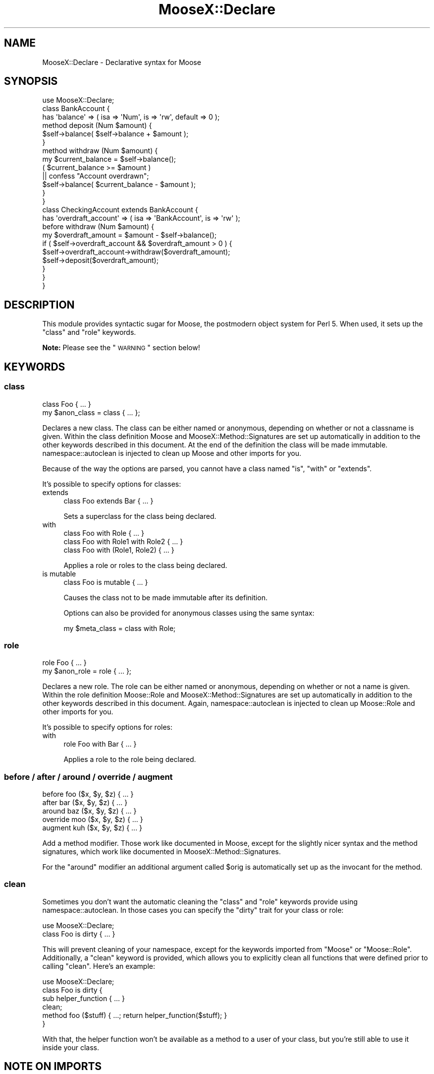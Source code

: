 .\" Automatically generated by Pod::Man 2.25 (Pod::Simple 3.16)
.\"
.\" Standard preamble:
.\" ========================================================================
.de Sp \" Vertical space (when we can't use .PP)
.if t .sp .5v
.if n .sp
..
.de Vb \" Begin verbatim text
.ft CW
.nf
.ne \\$1
..
.de Ve \" End verbatim text
.ft R
.fi
..
.\" Set up some character translations and predefined strings.  \*(-- will
.\" give an unbreakable dash, \*(PI will give pi, \*(L" will give a left
.\" double quote, and \*(R" will give a right double quote.  \*(C+ will
.\" give a nicer C++.  Capital omega is used to do unbreakable dashes and
.\" therefore won't be available.  \*(C` and \*(C' expand to `' in nroff,
.\" nothing in troff, for use with C<>.
.tr \(*W-
.ds C+ C\v'-.1v'\h'-1p'\s-2+\h'-1p'+\s0\v'.1v'\h'-1p'
.ie n \{\
.    ds -- \(*W-
.    ds PI pi
.    if (\n(.H=4u)&(1m=24u) .ds -- \(*W\h'-12u'\(*W\h'-12u'-\" diablo 10 pitch
.    if (\n(.H=4u)&(1m=20u) .ds -- \(*W\h'-12u'\(*W\h'-8u'-\"  diablo 12 pitch
.    ds L" ""
.    ds R" ""
.    ds C` ""
.    ds C' ""
'br\}
.el\{\
.    ds -- \|\(em\|
.    ds PI \(*p
.    ds L" ``
.    ds R" ''
'br\}
.\"
.\" Escape single quotes in literal strings from groff's Unicode transform.
.ie \n(.g .ds Aq \(aq
.el       .ds Aq '
.\"
.\" If the F register is turned on, we'll generate index entries on stderr for
.\" titles (.TH), headers (.SH), subsections (.SS), items (.Ip), and index
.\" entries marked with X<> in POD.  Of course, you'll have to process the
.\" output yourself in some meaningful fashion.
.ie \nF \{\
.    de IX
.    tm Index:\\$1\t\\n%\t"\\$2"
..
.    nr % 0
.    rr F
.\}
.el \{\
.    de IX
..
.\}
.\"
.\" Accent mark definitions (@(#)ms.acc 1.5 88/02/08 SMI; from UCB 4.2).
.\" Fear.  Run.  Save yourself.  No user-serviceable parts.
.    \" fudge factors for nroff and troff
.if n \{\
.    ds #H 0
.    ds #V .8m
.    ds #F .3m
.    ds #[ \f1
.    ds #] \fP
.\}
.if t \{\
.    ds #H ((1u-(\\\\n(.fu%2u))*.13m)
.    ds #V .6m
.    ds #F 0
.    ds #[ \&
.    ds #] \&
.\}
.    \" simple accents for nroff and troff
.if n \{\
.    ds ' \&
.    ds ` \&
.    ds ^ \&
.    ds , \&
.    ds ~ ~
.    ds /
.\}
.if t \{\
.    ds ' \\k:\h'-(\\n(.wu*8/10-\*(#H)'\'\h"|\\n:u"
.    ds ` \\k:\h'-(\\n(.wu*8/10-\*(#H)'\`\h'|\\n:u'
.    ds ^ \\k:\h'-(\\n(.wu*10/11-\*(#H)'^\h'|\\n:u'
.    ds , \\k:\h'-(\\n(.wu*8/10)',\h'|\\n:u'
.    ds ~ \\k:\h'-(\\n(.wu-\*(#H-.1m)'~\h'|\\n:u'
.    ds / \\k:\h'-(\\n(.wu*8/10-\*(#H)'\z\(sl\h'|\\n:u'
.\}
.    \" troff and (daisy-wheel) nroff accents
.ds : \\k:\h'-(\\n(.wu*8/10-\*(#H+.1m+\*(#F)'\v'-\*(#V'\z.\h'.2m+\*(#F'.\h'|\\n:u'\v'\*(#V'
.ds 8 \h'\*(#H'\(*b\h'-\*(#H'
.ds o \\k:\h'-(\\n(.wu+\w'\(de'u-\*(#H)/2u'\v'-.3n'\*(#[\z\(de\v'.3n'\h'|\\n:u'\*(#]
.ds d- \h'\*(#H'\(pd\h'-\w'~'u'\v'-.25m'\f2\(hy\fP\v'.25m'\h'-\*(#H'
.ds D- D\\k:\h'-\w'D'u'\v'-.11m'\z\(hy\v'.11m'\h'|\\n:u'
.ds th \*(#[\v'.3m'\s+1I\s-1\v'-.3m'\h'-(\w'I'u*2/3)'\s-1o\s+1\*(#]
.ds Th \*(#[\s+2I\s-2\h'-\w'I'u*3/5'\v'-.3m'o\v'.3m'\*(#]
.ds ae a\h'-(\w'a'u*4/10)'e
.ds Ae A\h'-(\w'A'u*4/10)'E
.    \" corrections for vroff
.if v .ds ~ \\k:\h'-(\\n(.wu*9/10-\*(#H)'\s-2\u~\d\s+2\h'|\\n:u'
.if v .ds ^ \\k:\h'-(\\n(.wu*10/11-\*(#H)'\v'-.4m'^\v'.4m'\h'|\\n:u'
.    \" for low resolution devices (crt and lpr)
.if \n(.H>23 .if \n(.V>19 \
\{\
.    ds : e
.    ds 8 ss
.    ds o a
.    ds d- d\h'-1'\(ga
.    ds D- D\h'-1'\(hy
.    ds th \o'bp'
.    ds Th \o'LP'
.    ds ae ae
.    ds Ae AE
.\}
.rm #[ #] #H #V #F C
.\" ========================================================================
.\"
.IX Title "MooseX::Declare 3pm"
.TH MooseX::Declare 3pm "2013-12-14" "perl v5.14.2" "User Contributed Perl Documentation"
.\" For nroff, turn off justification.  Always turn off hyphenation; it makes
.\" way too many mistakes in technical documents.
.if n .ad l
.nh
.SH "NAME"
MooseX::Declare \- Declarative syntax for Moose
.SH "SYNOPSIS"
.IX Header "SYNOPSIS"
.Vb 1
\&    use MooseX::Declare;
\&
\&    class BankAccount {
\&        has \*(Aqbalance\*(Aq => ( isa => \*(AqNum\*(Aq, is => \*(Aqrw\*(Aq, default => 0 );
\&
\&        method deposit (Num $amount) {
\&            $self\->balance( $self\->balance + $amount );
\&        }
\&
\&        method withdraw (Num $amount) {
\&            my $current_balance = $self\->balance();
\&            ( $current_balance >= $amount )
\&                || confess "Account overdrawn";
\&            $self\->balance( $current_balance \- $amount );
\&        }
\&    }
\&
\&    class CheckingAccount extends BankAccount {
\&        has \*(Aqoverdraft_account\*(Aq => ( isa => \*(AqBankAccount\*(Aq, is => \*(Aqrw\*(Aq );
\&
\&        before withdraw (Num $amount) {
\&            my $overdraft_amount = $amount \- $self\->balance();
\&            if ( $self\->overdraft_account && $overdraft_amount > 0 ) {
\&                $self\->overdraft_account\->withdraw($overdraft_amount);
\&                $self\->deposit($overdraft_amount);
\&            }
\&        }
\&    }
.Ve
.SH "DESCRIPTION"
.IX Header "DESCRIPTION"
This module provides syntactic sugar for Moose, the postmodern object system
for Perl 5. When used, it sets up the \f(CW\*(C`class\*(C'\fR and \f(CW\*(C`role\*(C'\fR keywords.
.PP
\&\fBNote:\fR Please see the \*(L"\s-1WARNING\s0\*(R" section below!
.SH "KEYWORDS"
.IX Header "KEYWORDS"
.SS "class"
.IX Subsection "class"
.Vb 1
\&    class Foo { ... }
\&
\&    my $anon_class = class { ... };
.Ve
.PP
Declares a new class. The class can be either named or anonymous, depending on
whether or not a classname is given. Within the class definition Moose and
MooseX::Method::Signatures are set up automatically in addition to the other
keywords described in this document. At the end of the definition the class
will be made immutable. namespace::autoclean is injected to clean up Moose and
other imports for you.
.PP
Because of the way the options are parsed, you cannot have a class named \*(L"is\*(R",
\&\*(L"with\*(R" or \*(L"extends\*(R".
.PP
It's possible to specify options for classes:
.IP "extends" 4
.IX Item "extends"
.Vb 1
\&    class Foo extends Bar { ... }
.Ve
.Sp
Sets a superclass for the class being declared.
.IP "with" 4
.IX Item "with"
.Vb 3
\&    class Foo with Role             { ... }
\&    class Foo with Role1 with Role2 { ... }
\&    class Foo with (Role1, Role2)   { ... }
.Ve
.Sp
Applies a role or roles to the class being declared.
.IP "is mutable" 4
.IX Item "is mutable"
.Vb 1
\&    class Foo is mutable { ... }
.Ve
.Sp
Causes the class not to be made immutable after its definition.
.Sp
Options can also be provided for anonymous classes using the same syntax:
.Sp
.Vb 1
\&    my $meta_class = class with Role;
.Ve
.SS "role"
.IX Subsection "role"
.Vb 1
\&    role Foo { ... }
\&
\&    my $anon_role = role { ... };
.Ve
.PP
Declares a new role. The role can be either named or anonymous, depending on
whether or not a name is given. Within the role definition Moose::Role and
MooseX::Method::Signatures are set up automatically in addition to the other
keywords described in this document. Again, namespace::autoclean is injected to
clean up Moose::Role and other imports for you.
.PP
It's possible to specify options for roles:
.IP "with" 4
.IX Item "with"
.Vb 1
\&    role Foo with Bar { ... }
.Ve
.Sp
Applies a role to the role being declared.
.SS "before / after / around / override / augment"
.IX Subsection "before / after / around / override / augment"
.Vb 5
\&    before   foo ($x, $y, $z) { ... }
\&    after    bar ($x, $y, $z) { ... }
\&    around   baz ($x, $y, $z) { ... }
\&    override moo ($x, $y, $z) { ... }
\&    augment  kuh ($x, $y, $z) { ... }
.Ve
.PP
Add a method modifier. Those work like documented in Moose, except for
the slightly nicer syntax and the method signatures, which work like documented
in MooseX::Method::Signatures.
.PP
For the \f(CW\*(C`around\*(C'\fR modifier an additional argument called \f(CW$orig\fR is
automatically set up as the invocant for the method.
.SS "clean"
.IX Subsection "clean"
Sometimes you don't want the automatic cleaning the \f(CW\*(C`class\*(C'\fR and \f(CW\*(C`role\*(C'\fR
keywords provide using namespace::autoclean. In those cases you can specify the
\&\f(CW\*(C`dirty\*(C'\fR trait for your class or role:
.PP
.Vb 2
\&    use MooseX::Declare;
\&    class Foo is dirty { ... }
.Ve
.PP
This will prevent cleaning of your namespace, except for the keywords imported
from \f(CW\*(C`Moose\*(C'\fR or \f(CW\*(C`Moose::Role\*(C'\fR. Additionally, a \f(CW\*(C`clean\*(C'\fR keyword is provided,
which allows you to explicitly clean all functions that were defined prior to
calling \f(CW\*(C`clean\*(C'\fR. Here's an example:
.PP
.Vb 6
\&    use MooseX::Declare;
\&    class Foo is dirty {
\&        sub helper_function { ... }
\&        clean;
\&        method foo ($stuff) { ...; return helper_function($stuff); }
\&    }
.Ve
.PP
With that, the helper function won't be available as a method to a user of your
class, but you're still able to use it inside your class.
.SH "NOTE ON IMPORTS"
.IX Header "NOTE ON IMPORTS"
When creating a class with MooseX::Declare like:
.PP
.Vb 2
\&    use MooseX::Declare;
\&    class Foo { ... }
.Ve
.PP
What actually happens is something like this:
.PP
.Vb 7
\&    {
\&        package Foo;
\&        use Moose;
\&        use namespace::autoclean;
\&        ...
\&        _\|_PACKAGE_\|_\->meta\->make_immutable;
\&    }
.Ve
.PP
So if you declare imports outside the class, the symbols get imported into the
\&\f(CW\*(C`main::\*(C'\fR namespace, not the class' namespace. The symbols then cannot be called
from within the class:
.PP
.Vb 6
\&    use MooseX::Declare;
\&    use Data::Dump qw/dump/;
\&    class Foo {
\&        method dump($value) { return dump($value) } # Data::Dump::dump IS NOT in Foo::
\&        method pp($value)   { $self\->dump($value) } # an alias for our dump method
\&    }
.Ve
.PP
To solve this, only import MooseX::Declare outside the class definition
(because you have to). Make all other imports inside the class definition.
.PP
.Vb 6
\&    use MooseX::Declare;
\&    class Foo {
\&        use Data::Dump qw/dump/;
\&        method dump($value) { return dump($value) } # Data::Dump::dump IS in Foo::
\&        method pp($value)   { $self\->dump($value) } # an alias for our dump method
\&    }
\&
\&    Foo\->new\->dump($some_value);
\&    Foo\->new\->pp($some_value);
.Ve
.PP
\&\fB\s-1NOTE\s0\fR that the import \f(CW\*(C`Data::Dump::dump()\*(C'\fR and the method \f(CW\*(C`Foo::dump()\*(C'\fR,
although having the same name, do not conflict with each other, because the
imported \f(CW\*(C`dump\*(C'\fR function will be cleaned during compile time, so only the
method remains there at run time. If you want to do more esoteric things with
imports, have a look at the \f(CW\*(C`clean\*(C'\fR keyword and the \f(CW\*(C`dirty\*(C'\fR trait.
.SH "WARNING"
.IX Header "WARNING"
\&\fBWarning:\fR MooseX::Declare is based on Devel::Declare, a giant bag of crack
originally implemented by mst with the goal of upsetting the perl core
developers so much by its very existence that they implemented proper
keyword handling in the core.
.PP
As of perl5 version 14, this goal has been achieved, and modules such
as Devel::CallParser, Function::Parameters, and Keyword::Simple provide
mechanisms to mangle perl syntax that don't require hallucinogenic
drugs to interpret the error messages they produce.
.PP
If you want to use declarative syntax in new code, please for the love
of kittens get yourself a recent perl and look at Moops instead.
.SH "SEE ALSO"
.IX Header "SEE ALSO"
.IP "\(bu" 4
Moose
.IP "\(bu" 4
Moose::Role
.IP "\(bu" 4
MooseX::Method::Signatures
.IP "\(bu" 4
namespace::autoclean
.IP "\(bu" 4
vim syntax: <http://www.vim.org/scripts/script.php?script_id=2526>
.IP "\(bu" 4
emacs syntax: http://github.com/jrockway/cperl\-mode <http://github.com/jrockway/cperl-mode>
.IP "\(bu" 4
Geany syntax + notes: http://www.cattlegrid.info/blog/2009/09/moosex\-declare\-geany\-syntax.html <http://www.cattlegrid.info/blog/2009/09/moosex-declare-geany-syntax.html>
.IP "\(bu" 4
Devel::CallParser
.IP "\(bu" 4
Function::Parameters
.IP "\(bu" 4
Keyword::Simple
.IP "\(bu" 4
Moops
.SH "AUTHOR"
.IX Header "AUTHOR"
Florian Ragwitz <rafl@debian.org>
.SH "CONTRIBUTORS"
.IX Header "CONTRIBUTORS"
.IP "\(bu" 4
Ash Berlin <ash_github@firemirror.com>
.IP "\(bu" 4
Chas. J. Owens \s-1IV\s0 <chas.owens@gmail.com>
.IP "\(bu" 4
Chris Prather <chris@prather.org>
.IP "\(bu" 4
Dave Rolsky <autarch@urth.org>
.IP "\(bu" 4
Devin Austin <dhoss@cpan.org>
.IP "\(bu" 4
Hans Dieter Pearcey <hdp@cpan.org>
.IP "\(bu" 4
Justin Hunter <justin.d.hunter@gmail.com>
.IP "\(bu" 4
Karen Etheridge <ether@cpan.org>
.IP "\(bu" 4
Matt Kraai <kraai@ftbfs.org>
.IP "\(bu" 4
Michele Beltrame <arthas@cpan.org>
.IP "\(bu" 4
Nelo Onyiah <nelo.onyiah@gmail.com>
.IP "\(bu" 4
Nick Perez <nperez@cpan.org>
.IP "\(bu" 4
Piers Cawley <pdcawley@bofh.org.uk>
.IP "\(bu" 4
Rafael Kitover <rkitover@io.com>
.IP "\(bu" 4
Robert 'phaylon' Sedlacek <rs@474.at>
.IP "\(bu" 4
Stevan Little <stevan.little@iinteractive.com>
.IP "\(bu" 4
Tomas Doran <bobtfish@bobtfish.net>
.IP "\(bu" 4
Yanick Champoux <yanick@babyl.dyndns.org>
.IP "\(bu" 4
leedo <lee@laylward.com>
.SH "COPYRIGHT AND LICENSE"
.IX Header "COPYRIGHT AND LICENSE"
This software is copyright (c) 2008 by Florian Ragwitz.
.PP
This is free software; you can redistribute it and/or modify it under
the same terms as the Perl 5 programming language system itself.

